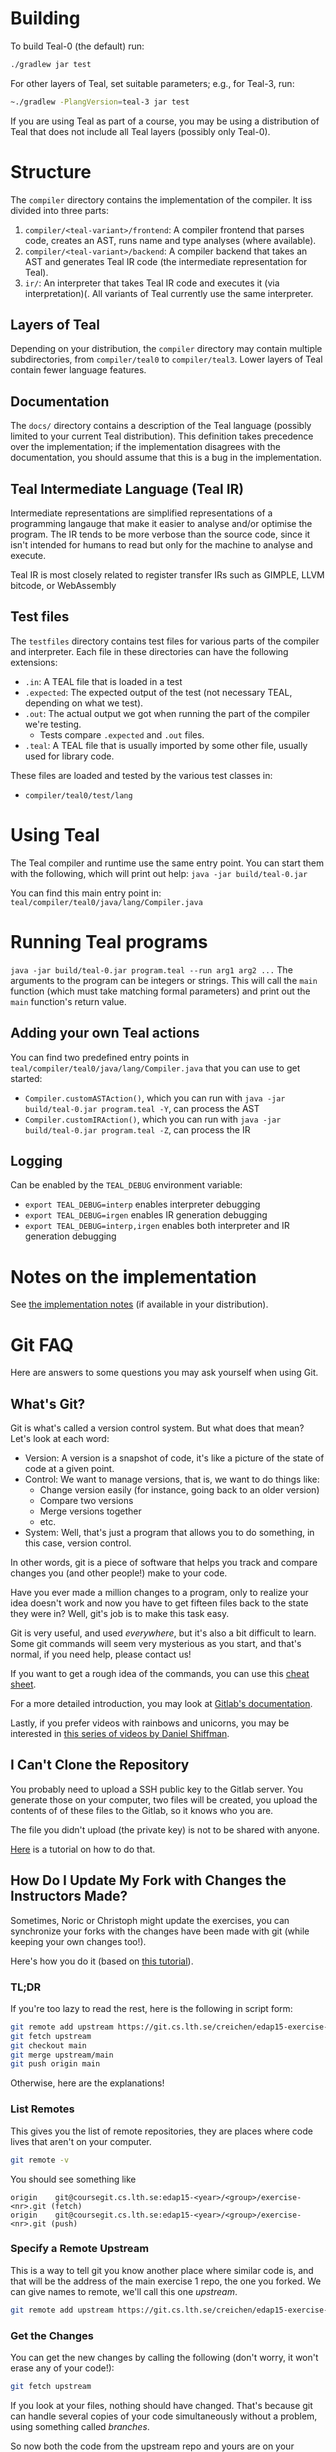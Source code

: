 # TEAL - Typed, Easily Analyzable Language

* Building

To build Teal-0 (the default) run:

#+BEGIN_SRC sh
./gradlew jar test
#+END_SRC

For other layers of Teal, set suitable parameters; e.g., for Teal-3, run:
#+BEGIN_SRC sh
~./gradlew -PlangVersion=teal-3 jar test
#+END_SRC
If you are using Teal as part of a course, you may be using a distribution of Teal that does not
include all Teal layers (possibly only Teal-0).

* Structure
  The ~compiler~ directory contains the implementation of the compiler.
  It iss divided into three parts:
  1. ~compiler/<teal-variant>/frontend~: A compiler frontend that parses code, creates an AST, runs name and type analyses (where available).
  2. ~compiler/<teal-variant>/backend~: A compiler backend that takes an AST and generates Teal IR code (the intermediate representation for Teal).
  3. ~ir/~: An interpreter that takes Teal IR code and executes it (via interpretation)(. All variants of Teal currently use the same interpreter.

** Layers of Teal
   Depending on your distribution, the ~compiler~ directory may contain multiple subdirectories,
   from ~compiler/teal0~ to ~compiler/teal3~.
   Lower layers of Teal contain fewer language features.

** Documentation

   The ~docs/~ directory contains a description of the Teal language
   (possibly limited to your current Teal distribution).  This
   definition takes precedence over the implementation; if the
   implementation disagrees with the documentation, you should assume
   that this is a bug in the implementation.

** Teal Intermediate Language (Teal IR)
   Intermediate representations are simplified representations of a programming langauge
   that make it easier to analyse and/or optimise the program.
   The IR tends to be more verbose than the source code, since it isn't intended for humans to read
   but only for the machine to analyse and execute.

   Teal IR is most closely related to register transfer IRs such as GIMPLE, LLVM bitcode, or WebAssembly

** Test files
  The ~testfiles~ directory contains test files for various parts of the compiler and interpreter.
  Each file in these directories can have the following extensions:
  - ~.in~: A TEAL file that is loaded in a test
  - ~.expected~: The expected output of the test (not necessary TEAL, depending on what we test).
  - ~.out~: The actual output we got when running the part of the compiler we're testing.
    - Tests compare ~.expected~ and ~.out~ files.
  - ~.teal~: A TEAL file that is usually imported by some other file, usually used for library code.


  These files are loaded and tested by the various test classes in:
  - ~compiler/teal0/test/lang~

* Using Teal
The Teal compiler and runtime use the same entry point.  You can start
them with the following, which will print out help:
~java -jar build/teal-0.jar~

You can find this main entry point in: ~teal/compiler/teal0/java/lang/Compiler.java~

* Running Teal programs
~java -jar build/teal-0.jar program.teal --run arg1 arg2 ...~
The arguments to the program can be integers or strings. This will call the ~main~ function (which must
take matching formal parameters) and print out the ~main~ function's return value.

** Adding your own Teal actions

You can find two predefined entry points in ~teal/compiler/teal0/java/lang/Compiler.java~ that you can
use to get started:
-  ~Compiler.customASTAction()~, which you can run with ~java -jar build/teal-0.jar program.teal -Y~, can process the AST
-  ~Compiler.customIRAction()~, which you can run with ~java -jar build/teal-0.jar program.teal -Z~, can process the IR

** Logging
Can be enabled by the ~TEAL_DEBUG~ environment variable:
  - ~export TEAL_DEBUG=interp~ enables interpreter debugging
  - ~export TEAL_DEBUG=irgen~ enables IR generation debugging
  - ~export TEAL_DEBUG=interp,irgen~ enables both interpreter and IR generation debugging

* Notes on the implementation
See [[file:notes.org][the implementation notes]] (if available in your distribution).
* Git FAQ
  Here are answers to some questions you may ask yourself when using Git.

** What's Git?

   Git is what's called a version control system.
   But what does that mean? Let's look at each word:

   - Version: A version is a snapshot of code, it's like a picture of the state of code at a given point.
   - Control: We want to manage versions, that is, we want to do things like:
     - Change version easily (for instance, going back to an older version)
     - Compare two versions
     - Merge versions together
     - etc.
   - System: Well, that's just a program that allows you to do something, in this case, version control.

   In other words, git is a piece of software that helps you track and
   compare changes you (and other people!) make to your code.

   Have you ever made a million changes to a program, only
   to realize your idea doesn't work and now you have to get
   fifteen files back to the state they were in? Well,
   git's job is to make this task easy.

   Git is very useful, and used /everywhere/, but it's also
   a bit difficult to learn. Some git commands will seem
   very mysterious as you start, and that's normal,
   if you need help, please contact us!

   If you want to get a rough idea of the commands, you can use this [[https://about.gitlab.com/images/press/git-cheat-sheet.pdf][cheat sheet]].

   For a more detailed introduction, you may look at [[https://docs.gitlab.com/ee/gitlab-basics/start-using-git.html][Gitlab's documentation]].

   Lastly, if you prefer videos with rainbows and unicorns, you may be
   interested in [[https://thecodingtrain.com/beginners/git-and-github/][this series of videos by Daniel Shiffman]].

** I Can't Clone the Repository
   You probably need to upload a SSH public key to the Gitlab server.
   You generate those on your computer, two files will be created,
   you upload the contents of of these files to the Gitlab, so it knows who you are.

   The file you didn't upload (the private key) is not to be shared with anyone.

   [[https://docs.gitlab.com/ee/ssh][Here]] is a tutorial on how to do that.

** How Do I Update My Fork with Changes the Instructors Made?

   Sometimes, Noric or Christoph might update the exercises, you can synchronize your
   forks with the changes have been made with git (while keeping your own changes too!).

   Here's how you do it (based on [[https://medium.com/@sahoosunilkumar/how-to-update-a-fork-in-git-95a7daadc14e][this tutorial]]).

*** TL;DR

    If you're too lazy to read the rest, here is the following in script form:

    #+begin_src sh
      git remote add upstream https://git.cs.lth.se/creichen/edap15-exercise-<nr>.git
      git fetch upstream
      git checkout main
      git merge upstream/main
      git push origin main
    #+end_src

    Otherwise, here are the explanations!

*** List Remotes
    This gives you the list of remote repositories, they are places where code lives
    that aren't on your computer.

    #+begin_src sh
      git remote -v
    #+end_src

    You should see something like
    #+begin_src text
      origin	git@coursegit.cs.lth.se:edap15-<year>/<group>/exercise-<nr>.git (fetch)
      origin	git@coursegit.cs.lth.se:edap15-<year>/<group>/exercise-<nr>.git (push)
    #+end_src

*** Specify a Remote Upstream
    This is a way to tell git you know another place where similar code
    is, and that will be the address of the main exercise 1 repo, the one you forked.
    We can give names to remote, we'll call this one /upstream/.

    #+begin_src sh
      git remote add upstream https://git.cs.lth.se/creichen/edap15-exercise-<nr>.git
    #+end_src

*** Get the Changes

    You can get the new changes by calling the following (don't worry, it won't erase any of your code!):

    #+begin_src sh
    git fetch upstream
    #+end_src

    If you look at your files, nothing should have changed. That's because
    git can handle several copies of your code simultaneously without a problem,
    using something called /branches/.

    So now both the code from the upstream repo and yours are on your computer
    you just can't see the other branch. You can look at it by typing ~git checkout upstream/main~

    You can also /compare/ branches with ~git diff upstream/main~, this will show
    the differences between your main branch and ~upstream/main~.

*** Merging Changes

    Lastly, git is also able to merge changes from two branches together.
    There might be conflicts that you would have to resolve by hand, but in most
    cases, it works.

    You do this by running
    #+begin_src sh
      git checkout main # make sure you're on the right branch
      git merge upstream/main
    #+end_src

*** Pushing to Gitlab
    Now you can update gitlab's copy of your code with ~git push origin main~
